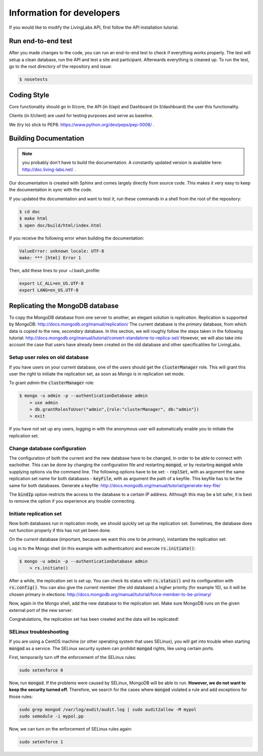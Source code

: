.. _developer:

Information for developers
==========================
If you would like to modify the LivingLabs API, first follow the API
installation tutorial.

Run end-to-end test
-------------------
After you made changes to the code, you can run an end-to-end test to check if
everything works properly. The test will setup a clean database, run the API
and test a site and participant. Afterwards everything is cleaned
up. To run the test, go to the root directory of the repository and issue:

.. sourcecode:: bash

    $ nosetests


Coding Style
------------
Core functionality should go in ll/core, the API (in ll/api) and Dashboard
(in ll/dashboard) the user this functionality.

Clients (in ll/client) are used for testing purposes and serve as baseline.

We (try to) stick to PEP8: https://www.python.org/dev/peps/pep-0008/ .


Building Documentation
----------------------
.. note::  you probably don't have to build the documentation. A constantly
	updated version is available here: http://doc.living-labs.net/ .

Our documentation is created with Sphinx and comes largely directly from source
code. This makes it very easy to keep the documentation in sync with the code.

If you updated the documentation and want to test it, run these
commands in a shell from the root of the repository:

.. sourcecode:: bash
    
    $ cd doc
    $ make html
    $ open doc/build/html/index.html


If you receive the following error when building the documentation:

.. sourcecode:: bash

    ValueError: unknown locale: UTF-8
    make: *** [html] Error 1

Then, add these lines to your ~/.bash_profile:

.. sourcecode:: bash
    
    export LC_ALL=en_US.UTF-8
    export LANG=en_US.UTF-8

Replicating the MongoDB database
--------------------------------
To copy the MongoDB database from one server to another, an elegant solution is `replication`. Replication is supported by MongoDB: http://docs.mongodb.org/manual/replication/
The current database is the `primary` database, from which data is copied to the new, `secondary` database.
In this section, we will roughly follow the steps taken in the following tutorial: http://docs.mongodb.org/manual/tutorial/convert-standalone-to-replica-set/
However, we will also take into account the case that users have already been created on the old database and other
specificalities for LivingLabs.

Setup user roles on old database
^^^^^^^^^^^^^^^^^^^^^^^^^^^^^^^^
If you have users on your current database, one of the users should get the :code:`clusterManager` role. This will grant this user
the right to initiate the replication set, as soon as Mongo is in replication set mode.

To grant `admin` the :code:`clusterManager` role:

.. sourcecode:: bash

   $ mongo -u admin -p --authenticationDatabase admin
       > use admin
       > db.grantRolesToUser("admin",{role:"clusterManager", db:"admin"})
       > exit

If you have not set up any users, logging in with the anonymous user will automatically enable you to initiate the
replication set.

Change database configuration
^^^^^^^^^^^^^^^^^^^^^^^^^^^^^
The configuration of both the current and the new database have to be changed, in order to be able to connect with eachother.
This can be done by changing the configuration file and restarting :code:`mongod`, or by restarting :code:`mongod` while supplying options via the command line.
The following options have to be set:
- :code:`replSet`, with as argument the same replication set name for both databases
- :code:`keyFile`, with as argument the path of a keyfile. This keyfile has to be the same for both databases. Generate a keyfile: http://docs.mongodb.org/manual/tutorial/generate-key-file/

The :code:`bindIp` option restricts the access to the database to a certain IP address. Although this may be a bit safer, it is best to remove the option if you experience any trouble connecting.

Initiate replication set
^^^^^^^^^^^^^^^^^^^^^^^^
Now both databases run in replication mode, we should quickly set up the replication set. Sometimes, the database
does not function properly if this has not yet been done.

On the `current` database (important, because we want this one to be `primary`), instantiate the replication set:

Log in to the Mongo shell (in this example with authenticaiton) and execute :code:`rs.initiate()`:

.. sourcecode:: bash

   $ mongo -u admin -p --authenticationDatabase admin
       > rs.initiate()

After a while, the replication set is set up. You can check its status with :code:`rs.status()` and its configuration
with :code:`rs.config()`. You can also give the current member (the old database) a higher priority (for example 10), so it
will be chosen primary in elections: http://docs.mongodb.org/manual/tutorial/force-member-to-be-primary/

Now, again in the Mongo shell, add the new database to the replication set. Make sure MongoDB runs on the given external port of the new server:

.. sourcecode:: bash
       > rs.add("ip-address:port")

Congratulations, the replication set has been created and the data will be replicated!


SELinux troubleshooting
^^^^^^^^^^^^^^^^^^^^^^^
If you are using a CentOS machine (or other operating system that uses SELinux), you will get into trouble when
starting :code:`mongod` as a service. The SELinux security system can prohibit :code:`mongod` rights, like using certain
ports.

First, temporarily turn off the enforcement of the SELinux rules:

.. sourcecode:: bash

   sudo setenforce 0

Now, run :code:`mongod`. If the problems were caused by SELinux, MongoDB will be able to run. **However, we do not
want to keep the security turned off.** Therefore, we search for the cases where :code:`mongod` violated a rule and
add exceptions for those rules:

.. sourcecode:: bash

   sudo grep mongod /var/log/audit/audit.log | sudo audit2allow -M mypol
   sudo semodule -i mypol.pp

Now, we can turn on the enforcement of SELinux rules again:

.. sourcecode:: bash

   sudo setenforce 1